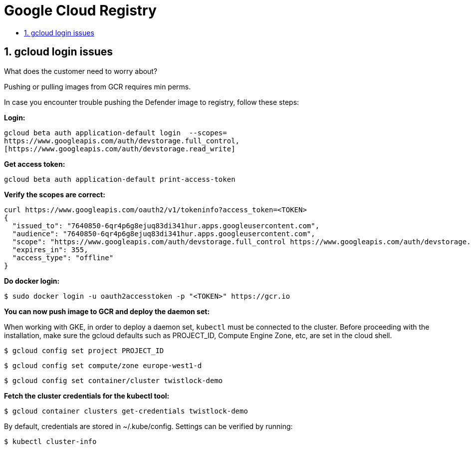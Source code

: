 = Google Cloud Registry
:nofooter:
:numbered:
:imagesdir: troubleshooting/registry/images
:source-highlighter: highlightjs
:toc: macro
:toclevels: 2
:toc-title:

toc::[]


== gcloud login issues

What does the customer need to worry about?

Pushing or pulling images from GCR requires min perms.

In case you encounter trouble pushing the Defender image to registry, follow these steps:

*Login:*

  gcloud beta auth application-default login  --scopes=
  https://www.googleapis.com/auth/devstorage.full_control,
  [https://www.googleapis.com/auth/devstorage.read_write]

*Get access token:*

  gcloud beta auth application-default print-access-token

*Verify the scopes are correct:*

  curl https://www.googleapis.com/oauth2/v1/tokeninfo?access_token=<TOKEN>
  {
    "issued_to": "7640850-6qr4p6g8ejuq83di341hur.apps.googleusercontent.com",
    "audience": "7640850-6qr4p6g8ejuq83di341hur.apps.googleusercontent.com",
    "scope": "https://www.googleapis.com/auth/devstorage.full_control https://www.googleapis.com/auth/devstorage.read_write",
    "expires_in": 355,
    "access_type": "offline"
  }

*Do docker login:*

  $ sudo docker login -u oauth2accesstoken -p "<TOKEN>" https://gcr.io

*You can now push image to GCR and deploy the daemon set:*

When working with GKE, in order to deploy a daemon set, `kubectl` must be connected to the cluster.
Before proceeding with the installation, make sure the gcloud defaults such as PROJECT_ID, Compute Engine Zone, etc, are set in the cloud shell.

  $ gcloud config set project PROJECT_ID

  $ gcloud config set compute/zone europe-west1-d

  $ gcloud config set container/cluster twistlock-demo

*Fetch the cluster credentials for the kubectl tool:*

  $ gcloud container clusters get-credentials twistlock-demo

By default, credentials are stored in ~/.kube/config.
Settings can be verified by running:

  $ kubectl cluster-info

